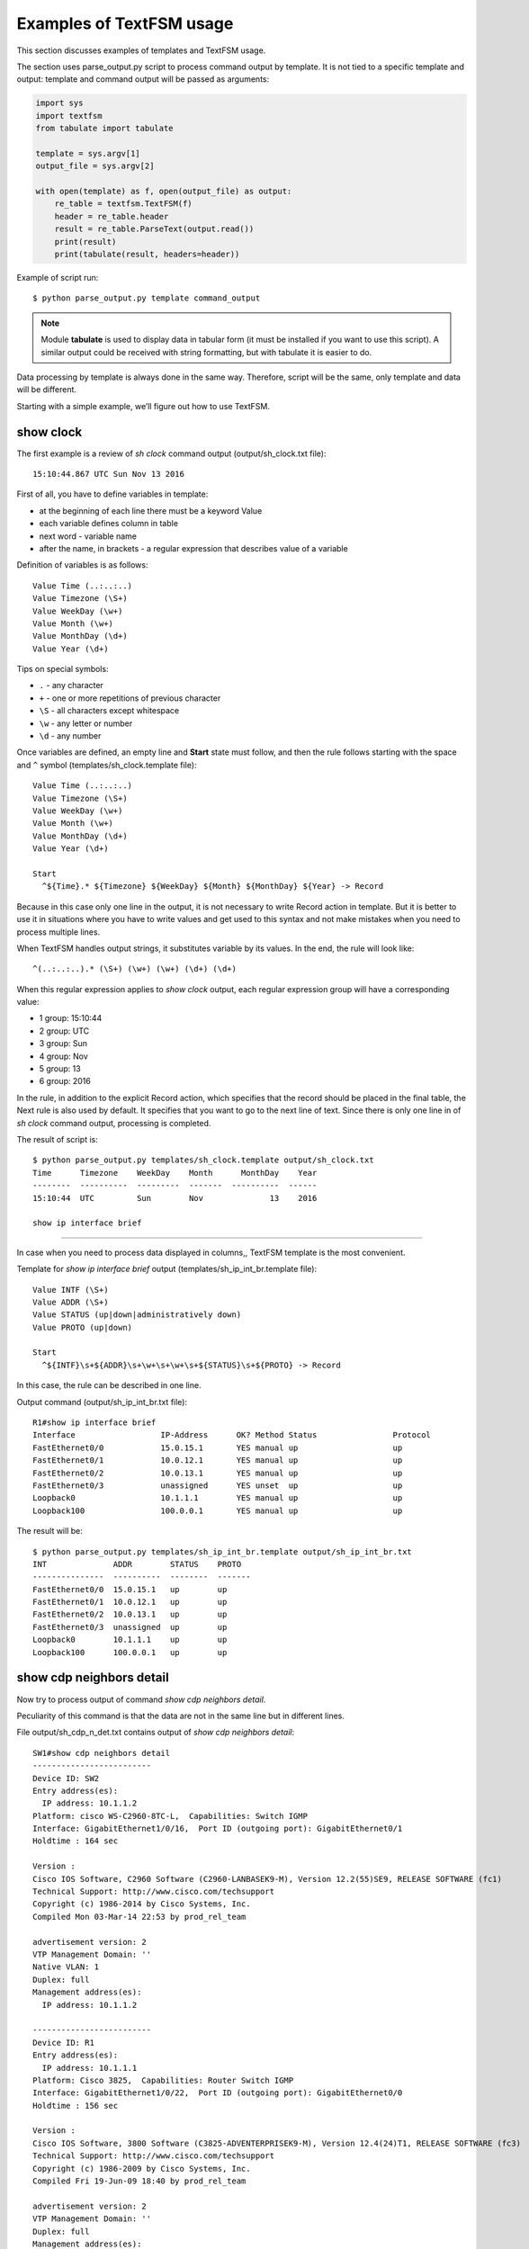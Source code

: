 Examples of TextFSM usage
-----------------------------

This section discusses examples of templates and TextFSM usage.

The section uses parse_output.py script to process command output by template. It is not tied to a specific template and output: template and command output will be passed as arguments:

.. code:: python

    import sys
    import textfsm
    from tabulate import tabulate

    template = sys.argv[1]
    output_file = sys.argv[2]

    with open(template) as f, open(output_file) as output:
        re_table = textfsm.TextFSM(f)
        header = re_table.header
        result = re_table.ParseText(output.read())
        print(result)
        print(tabulate(result, headers=header))


Example of script run:

::

    $ python parse_output.py template command_output

.. note::

    Module **tabulate** is used to display data in tabular form (it must be installed if you want to use this script). A similar output could be received with string formatting, but with tabulate it is easier to do.

Data processing by template is always done in the same way. Therefore, script will be the same, only template and data will be different.

Starting with a simple example, we’ll figure out how to use TextFSM.

show clock
~~~~~~~~~~

The first example is a review of *sh clock* command output (output/sh_clock.txt file):

::

    15:10:44.867 UTC Sun Nov 13 2016

First of all, you have to define variables in template:

* at the beginning of each line there must be a keyword Value
* each variable defines column in table
* next word - variable name
* after the name, in brackets - a regular expression that describes value of a variable

Definition of variables is as follows:

::

    Value Time (..:..:..)
    Value Timezone (\S+)
    Value WeekDay (\w+)
    Value Month (\w+)
    Value MonthDay (\d+)
    Value Year (\d+)

Tips on special symbols: 

* ``.`` - any character 
* ``+`` - one or more repetitions of previous character 
* ``\S`` - all characters except whitespace
* ``\w`` - any letter or number
* ``\d`` - any number

Once variables are defined, an empty line and **Start** state must follow, and then the rule follows starting with the space and ``^`` symbol (templates/sh_clock.template file):

::

    Value Time (..:..:..)
    Value Timezone (\S+)
    Value WeekDay (\w+)
    Value Month (\w+)
    Value MonthDay (\d+)
    Value Year (\d+)

    Start
      ^${Time}.* ${Timezone} ${WeekDay} ${Month} ${MonthDay} ${Year} -> Record

Because in this case only one line in the output, it is not necessary to write Record action in template. But it is better to use it in situations where you have to write values and get used to this syntax and not make mistakes when you need to process multiple lines.

When TextFSM handles output strings, it substitutes variable by its values. In the end, the rule will look like:

::

    ^(..:..:..).* (\S+) (\w+) (\w+) (\d+) (\d+)

When this regular expression applies to *show clock* output, each regular expression group will have a corresponding value:

* 1 group: 15:10:44 
* 2 group: UTC 
* 3 group: Sun 
* 4 group: Nov
* 5 group: 13 
* 6 group: 2016

In the rule, in addition to the explicit Record action, which specifies that the record should be placed in the final table, the Next rule is also used by default. It specifies that you want to go to the next line of text. Since there is only one line in of *sh clock* command output, processing is completed.

The result of script is:

::

    $ python parse_output.py templates/sh_clock.template output/sh_clock.txt
    Time      Timezone    WeekDay    Month      MonthDay    Year
    --------  ----------  ---------  -------  ----------  ------
    15:10:44  UTC         Sun        Nov              13    2016

    show ip interface brief
~~~~~~~~~~~~~~~~~~~~~~~

In case when you need to process data displayed in columns,, TextFSM template is the most convenient.

Template for *show ip interface brief* output (templates/sh_ip_int_br.template file):

::

    Value INTF (\S+)
    Value ADDR (\S+)
    Value STATUS (up|down|administratively down)
    Value PROTO (up|down)

    Start
      ^${INTF}\s+${ADDR}\s+\w+\s+\w+\s+${STATUS}\s+${PROTO} -> Record

In this case, the rule can be described in one line.

Output command (output/sh_ip_int_br.txt file):

::

    R1#show ip interface brief
    Interface                  IP-Address      OK? Method Status                Protocol
    FastEthernet0/0            15.0.15.1       YES manual up                    up
    FastEthernet0/1            10.0.12.1       YES manual up                    up
    FastEthernet0/2            10.0.13.1       YES manual up                    up
    FastEthernet0/3            unassigned      YES unset  up                    up
    Loopback0                  10.1.1.1        YES manual up                    up
    Loopback100                100.0.0.1       YES manual up                    up

The result will be:

::

    $ python parse_output.py templates/sh_ip_int_br.template output/sh_ip_int_br.txt
    INT              ADDR        STATUS    PROTO
    ---------------  ----------  --------  -------
    FastEthernet0/0  15.0.15.1   up        up
    FastEthernet0/1  10.0.12.1   up        up
    FastEthernet0/2  10.0.13.1   up        up
    FastEthernet0/3  unassigned  up        up
    Loopback0        10.1.1.1    up        up
    Loopback100      100.0.0.1   up        up

show cdp neighbors detail
~~~~~~~~~~~~~~~~~~~~~~~~~

Now try to process output of command *show cdp neighbors detail*.

Peculiarity of this command is that the data are not in the same line but in different lines.

File output/sh_cdp_n_det.txt contains output of *show cdp
neighbors detail*:

::

    SW1#show cdp neighbors detail
    -------------------------
    Device ID: SW2
    Entry address(es):
      IP address: 10.1.1.2
    Platform: cisco WS-C2960-8TC-L,  Capabilities: Switch IGMP
    Interface: GigabitEthernet1/0/16,  Port ID (outgoing port): GigabitEthernet0/1
    Holdtime : 164 sec

    Version :
    Cisco IOS Software, C2960 Software (C2960-LANBASEK9-M), Version 12.2(55)SE9, RELEASE SOFTWARE (fc1)
    Technical Support: http://www.cisco.com/techsupport
    Copyright (c) 1986-2014 by Cisco Systems, Inc.
    Compiled Mon 03-Mar-14 22:53 by prod_rel_team

    advertisement version: 2
    VTP Management Domain: ''
    Native VLAN: 1
    Duplex: full
    Management address(es):
      IP address: 10.1.1.2

    -------------------------
    Device ID: R1
    Entry address(es):
      IP address: 10.1.1.1
    Platform: Cisco 3825,  Capabilities: Router Switch IGMP
    Interface: GigabitEthernet1/0/22,  Port ID (outgoing port): GigabitEthernet0/0
    Holdtime : 156 sec

    Version :
    Cisco IOS Software, 3800 Software (C3825-ADVENTERPRISEK9-M), Version 12.4(24)T1, RELEASE SOFTWARE (fc3)
    Technical Support: http://www.cisco.com/techsupport
    Copyright (c) 1986-2009 by Cisco Systems, Inc.
    Compiled Fri 19-Jun-09 18:40 by prod_rel_team

    advertisement version: 2
    VTP Management Domain: ''
    Duplex: full
    Management address(es):

    -------------------------
    Device ID: R2
    Entry address(es):
      IP address: 10.2.2.2
    Platform: Cisco 2911,  Capabilities: Router Switch IGMP
    Interface: GigabitEthernet1/0/21,  Port ID (outgoing port): GigabitEthernet0/0
    Holdtime : 156 sec

    Version :
    Cisco IOS Software, 2900 Software (C3825-ADVENTERPRISEK9-M), Version 15.2(2)T1, RELEASE SOFTWARE (fc3)
    Technical Support: http://www.cisco.com/techsupport
    Copyright (c) 1986-2009 by Cisco Systems, Inc.
    Compiled Fri 19-Jun-09 18:40 by prod_rel_team

    advertisement version: 2
    VTP Management Domain: ''
    Duplex: full
    Management address(es):

From command output you need to get such fields:

* LOCAL_HOST - name of device from prompt
* DEST_HOST - neighbor name
* MGMNT_IP - neighbor IP address 
* PLATFORM - model of neighbor device
* LOCAL_PORT - local interface that connects to a neighbor
* REMOTE_PORT - neighbor port
* IOS_VERSION - neighbor IOS version

Template looks like this (templates/sh_cdp_n_det.template file):

::

    Value LOCAL_HOST (\S+)
    Value DEST_HOST (\S+)
    Value MGMNT_IP (.*)
    Value PLATFORM (.*)
    Value LOCAL_PORT (.*)
    Value REMOTE_PORT (.*)
    Value IOS_VERSION (\S+)

    Start
      ^${LOCAL_HOST}[>#].
      ^Device ID: ${DEST_HOST}
      ^.*IP address: ${MGMNT_IP}
      ^Platform: ${PLATFORM},
      ^Interface: ${LOCAL_PORT},  Port ID \(outgoing port\): ${REMOTE_PORT}
      ^.*Version ${IOS_VERSION},

The result of script execution:

::

    $ python parse_output.py templates/sh_cdp_n_det.template output/sh_cdp_n_det.txt
    LOCAL_HOST    DEST_HOST    MGMNT_IP    PLATFORM    LOCAL_PORT             REMOTE_PORT         IOS_VERSION
    ------------  -----------  ----------  ----------  ---------------------  ------------------  -------------
    SW1           R2           10.2.2.2    Cisco 2911  GigabitEthernet1/0/21  GigabitEthernet0/0  15.2(2)T1

Although rules with variables are described in different lines and accordingly work with different lines, TextFSM collects them into one line of the table. That is, variables that are defined at the beginning of template determine the string of resulting table.

Note that sh_cdp_n_det.txt file has three neighbors, but table has only one neighbor, the last one.

Record
^^^^^^

This is because **Record** action is not specified in template. And only the last line left in final table.

Corrected template:

::

    Value LOCAL_HOST (\S+)
    Value DEST_HOST (\S+)
    Value MGMNT_IP (.*)
    Value PLATFORM (.*)
    Value LOCAL_PORT (.*)
    Value REMOTE_PORT (.*)
    Value IOS_VERSION (\S+)

    Start
      ^${LOCAL_HOST}[>#].
      ^Device ID: ${DEST_HOST}
      ^.*IP address: ${MGMNT_IP}
      ^Platform: ${PLATFORM},
      ^Interface: ${LOCAL_PORT},  Port ID \(outgoing port\): ${REMOTE_PORT}
      ^.*Version ${IOS_VERSION}, -> Record

Now the result is:

::

    $ python parse_output.py templates/sh_cdp_n_det.template output/sh_cdp_n_det.txt
    LOCAL_HOST    DEST_HOST    MGMNT_IP    PLATFORM              LOCAL_PORT             REMOTE_PORT         IOS_VERSION
    ------------  -----------  ----------  --------------------  ---------------------  ------------------  -------------
    SW1           SW2          10.1.1.2    cisco WS-C2960-8TC-L  GigabitEthernet1/0/16  GigabitEthernet0/1  12.2(55)SE9
                  R1           10.1.1.1    Cisco 3825            GigabitEthernet1/0/22  GigabitEthernet0/0  12.4(24)T1
                  R2           10.2.2.2    Cisco 2911            GigabitEthernet1/0/21  GigabitEthernet0/0  15.2(2)T1

Output from all three devices. But LOCAL_HOST variable is not displayed in every line, only in the first one.

Filldown
^^^^^^^^

This is because the prompt from which variable value is taken appears only once. And in order to make it appear in the next lines, use **Filldown** action for LOCAL_HOST variable:

::

    Value Filldown LOCAL_HOST (\S+)
    Value DEST_HOST (\S+)
    Value MGMNT_IP (.*)
    Value PLATFORM (.*)
    Value LOCAL_PORT (.*)
    Value REMOTE_PORT (.*)
    Value IOS_VERSION (\S+)

    Start
      ^${LOCAL_HOST}[>#].
      ^Device ID: ${DEST_HOST}
      ^.*IP address: ${MGMNT_IP}
      ^Platform: ${PLATFORM},
      ^Interface: ${LOCAL_PORT},  Port ID \(outgoing port\): ${REMOTE_PORT}
      ^.*Version ${IOS_VERSION}, -> Record

Now we get this output:

::

    $ python parse_output.py templates/sh_cdp_n_det.template output/sh_cdp_n_det.txt
    LOCAL_HOST    DEST_HOST    MGMNT_IP    PLATFORM              LOCAL_PORT             REMOTE_PORT         IOS_VERSION
    ------------  -----------  ----------  --------------------  ---------------------  ------------------  -------------
    SW1           SW2          10.1.1.2    cisco WS-C2960-8TC-L  GigabitEthernet1/0/16  GigabitEthernet0/1  12.2(55)SE9
    SW1           R1           10.1.1.1    Cisco 3825            GigabitEthernet1/0/22  GigabitEthernet0/0  12.4(24)T1
    SW1           R2           10.2.2.2    Cisco 2911            GigabitEthernet1/0/21  GigabitEthernet0/0  15.2(2)T1
    SW1

LOCAL_HOST now appears in all three lines. But there was another strange effect - the last line in which only LOCAL_HOST column is filled.

Required
^^^^^^^^

The thing is, all variables we’ve determined are optional. Also, one variable with Filldown parameter. And to get rid of the last line, you have to make at least one variable mandatory by using **Required** option:

::

    Value Filldown LOCAL_HOST (\S+)
    Value Required DEST_HOST (\S+)
    Value MGMNT_IP (.*)
    Value PLATFORM (.*)
    Value LOCAL_PORT (.*)
    Value REMOTE_PORT (.*)
    Value IOS_VERSION (\S+)

    Start
      ^${LOCAL_HOST}[>#].
      ^Device ID: ${DEST_HOST}
      ^.*IP address: ${MGMNT_IP}
      ^Platform: ${PLATFORM},
      ^Interface: ${LOCAL_PORT},  Port ID \(outgoing port\): ${REMOTE_PORT}
      ^.*Version ${IOS_VERSION}, -> Record

Now we get the correct output:

::

    $ python parse_output.py templates/sh_cdp_n_det.template output/sh_cdp_n_det.txt
    LOCAL_HOST    DEST_HOST    MGMNT_IP    PLATFORM              LOCAL_PORT             REMOTE_PORT         IOS_VERSION
    ------------  -----------  ----------  --------------------  ---------------------  ------------------  -------------
    SW1           SW2          10.1.1.2    cisco WS-C2960-8TC-L  GigabitEthernet1/0/16  GigabitEthernet0/1  12.2(55)SE9
    SW1           R1           10.1.1.1    Cisco 3825            GigabitEthernet1/0/22  GigabitEthernet0/0  12.4(24)T1
    SW1           R2           10.2.2.2    Cisco 2911            GigabitEthernet1/0/21  GigabitEthernet0/0  15.2(2)T1


show ip route ospf
~~~~~~~~~~~~~~~~~~

Consider the case where we need to process output of *show ip route ospf* command and in routing table there are several routes to the same network.

For routes to the same network, instead of multiple lines where the network is repeated, one record will be created in which all available next-hop addresses are in list.

Example of *show ip route ospf* output (output/sh_ip_route_ospf.txt file):

::

    R1#sh ip route ospf
    Codes: L - local, C - connected, S - static, R - RIP, M - mobile, B - BGP
           D - EIGRP, EX - EIGRP external, O - OSPF, IA - OSPF inter area
           N1 - OSPF NSSA external type 1, N2 - OSPF NSSA external type 2
           E1 - OSPF external type 1, E2 - OSPF external type 2
           i - IS-IS, su - IS-IS summary, L1 - IS-IS level-1, L2 - IS-IS level-2
           ia - IS-IS inter area, * - candidate default, U - per-user static route
           o - ODR, P - periodic downloaded static route, H - NHRP, l - LISP
           + - replicated route, % - next hop override

    Gateway of last resort is not set

          10.0.0.0/8 is variably subnetted, 10 subnets, 2 masks
    O        10.1.1.0/24 [110/20] via 10.0.12.2, 1w2d, Ethernet0/1
    O        10.2.2.0/24 [110/20] via 10.0.13.3, 1w2d, Ethernet0/2
    O        10.3.3.3/32 [110/11] via 10.0.12.2, 1w2d, Ethernet0/1
    O        10.4.4.4/32 [110/11] via 10.0.13.3, 1w2d, Ethernet0/2
                         [110/11] via 10.0.14.4, 1w2d, Ethernet0/3
    O        10.5.5.5/32 [110/21] via 10.0.13.3, 1w2d, Ethernet0/2
                         [110/21] via 10.0.12.2, 1w2d, Ethernet0/1
                         [110/21] via 10.0.14.4, 1w2d, Ethernet0/3
    O        10.6.6.0/24 [110/20] via 10.0.13.3, 1w2d, Ethernet0/2


For this example we simplify the task and consider that routes can only be OSPF and only with “O” designation (i.e., only intra-zone routes).

The first version of template:

::

    Value network (\S+)
    Value mask (\d+)
    Value distance (\d+)
    Value metric (\d+)
    Value nexthop (\S+)

    Start
      ^O +${network}/${mask}\s\[${distance}/${metric}\]\svia\s${nexthop}, -> Record


The result is:

::

    network      mask    distance    metric  nexthop
    ---------  ------  ----------  --------  ---------
    10.1.1.0       24         110        20  10.0.12.2
    10.2.2.0       24         110        20  10.0.13.3
    10.3.3.3       32         110        11  10.0.12.2
    10.4.4.4       32         110        11  10.0.13.3
    10.5.5.5       32         110        21  10.0.13.3
    10.6.6.0       24         110        20  10.0.13.3


All right, but we’ve lost path options for routes 10.4.4.4/32 and 10.5.5.5/32. This is logical, because there is no rule that would be appropriate for such a line.

Add a rule to the template for lines with partial entries:

::

    Value network (\S+)
    Value mask (\d+)
    Value distance (\d+)
    Value metric (\d+)
    Value nexthop (\S+)

    Start
      ^O +${network}/${mask}\s\[${distance}/${metric}\]\svia\s${nexthop}, -> Record
      ^\s+\[${distance}/${metric}\]\svia\s${nexthop}, -> Record

Now the output is:

::

    network    mask      distance    metric  nexthop
    ---------  ------  ----------  --------  ---------
    10.1.1.0   24             110        20  10.0.12.2
    10.2.2.0   24             110        20  10.0.13.3
    10.3.3.3   32             110        11  10.0.12.2
    10.4.4.4   32             110        11  10.0.13.3
                              110        11  10.0.14.4
    10.5.5.5   32             110        21  10.0.13.3
                              110        21  10.0.12.2
                              110        21  10.0.14.4
    10.6.6.0   24             110        20  10.0.13.3


Partial entries are missing networks and masks, but in previous examples we have already considered Filldown and, if desired, it can be applied here. But for this example we will use another option - List.


List
^^^^

Use List option for *nexthop* variable:

::

    Value network (\S+)
    Value mask (\d+)
    Value distance (\d+)
    Value metric (\d+)
    Value List nexthop (\S+)

    Start
      ^O +${network}/${mask}\s\[${distance}/${metric}\]\svia\s${nexthop}, -> Record
      ^\s+\[${distance}/${metric}\]\svia\s${nexthop}, -> Record


Now the output is:

::

    network    mask      distance    metric  nexthop
    ---------  ------  ----------  --------  -------------
    10.1.1.0   24             110        20  ['10.0.12.2']
    10.2.2.0   24             110        20  ['10.0.13.3']
    10.3.3.3   32             110        11  ['10.0.12.2']
    10.4.4.4   32             110        11  ['10.0.13.3']
                              110        11  ['10.0.14.4']
    10.5.5.5   32             110        21  ['10.0.13.3']
                              110        21  ['10.0.12.2']
                              110        21  ['10.0.14.4']
    10.6.6.0   24             110        20  ['10.0.13.3']



Now *nexthop* column displays a list but so far with one element. When using List the value is a list, and each match with a regular expression will add an item to the list. By default, each next match overwrites the previous one. If, for example, leave Record action for full lines only:

::

    Value network (\S+)
    Value mask (\d+)
    Value distance (\d+)
    Value metric (\d+)
    Value List nexthop (\S+)

    Start
      ^O +${network}/${mask}\s\[${distance}/${metric}\]\svia\s${nexthop}, -> Record
      ^\s+\[${distance}/${metric}\]\svia\s${nexthop},

The result will be:

::

    network      mask    distance    metric  nexthop
    ---------  ------  ----------  --------  ---------------------------------------
    10.1.1.0       24         110        20  ['10.0.12.2']
    10.2.2.0       24         110        20  ['10.0.13.3']
    10.3.3.3       32         110        11  ['10.0.12.2']
    10.4.4.4       32         110        11  ['10.0.13.3']
    10.5.5.5       32         110        21  ['10.0.14.4', '10.0.13.3']
    10.6.6.0       24         110        20  ['10.0.12.2', '10.0.14.4', '10.0.13.3']

Now the result is not quite correct, address hops are assigned to wrong routes. This happens because writing is done on full route entry, then hops of incomplete route entries are collected in the list (other variables are overwritten) and when the next full route entry appears, the list is written to it.

::

    O        10.4.4.4/32 [110/11] via 10.0.13.3, 1w2d, Ethernet0/2
                         [110/11] via 10.0.14.4, 1w2d, Ethernet0/3
    O        10.5.5.5/32 [110/21] via 10.0.13.3, 1w2d, Ethernet0/2
                         [110/21] via 10.0.12.2, 1w2d, Ethernet0/1
                         [110/21] via 10.0.14.4, 1w2d, Ethernet0/3
    O        10.6.6.0/24 [110/20] via 10.0.13.3, 1w2d, Ethernet0/2


In fact, incomplete route entry should really be written when the next full route entry appears, but at the same time they should be written to appropriate route. The following should be done: once the full route entry is met, the previous values should be written down and then continue to process the same full route entry to get its information. In TextFSM, you can do this with Continue.Record:

::

      ^O -> Continue.Record

Here, **Record ** action tells you to write down the current value of variables. Since there are no variables in this rule, what was in the previous values is written.

**Continue** action says to continue working with the current line as if there was no match. So, the next line of template will work. The resulting template looks like (templates/sh_ip_route_ospf.template):

::

    Value network (\S+)
    Value mask (\d+)
    Value distance (\d+)
    Value metric (\d+)
    Value List nexthop (\S+)

    Start
      ^O -> Continue.Record
      ^O +${network}/${mask}\s\[${distance}/${metric}\]\svia\s${nexthop},
      ^\s+\[${distance}/${metric}\]\svia\s${nexthop},


The result is:

::

    network      mask    distance    metric  nexthop
    ---------  ------  ----------  --------  ---------------------------------------
    10.1.1.0       24         110        20  ['10.0.12.2']
    10.2.2.0       24         110        20  ['10.0.13.3']
    10.3.3.3       32         110        11  ['10.0.12.2']
    10.4.4.4       32         110        11  ['10.0.13.3', '10.0.14.4']
    10.5.5.5       32         110        21  ['10.0.13.3', '10.0.12.2', '10.0.14.4']
    10.6.6.0       24         110        20  ['10.0.13.3']


show etherchannel summary
~~~~~~~~~~~~~~~~~~~~~~~~~

TextFSM is convenient to use to parse output that is displayed by columns, or to process output that is in different lines. Templates are less convenient when it is necessary to get several identical elements from one line.

Example of *show etherchannel summary* output (output/sh_etherchannel_summary.txt file):

::

    sw1# sh etherchannel summary
    Flags:  D - down        P - bundled in port-channel
            I - stand-alone s - suspended
            H - Hot-standby (LACP only)
            R - Layer3      S - Layer2
            U - in use      f - failed to allocate aggregator

            M - not in use, minimum links not met
            u - unsuitable for bundling
            w - waiting to be aggregated
            d - default port


    Number of channel-groups in use: 2
    Number of aggregators:           2

    Group  Port-channel  Protocol    Ports
    ------+-------------+-----------+-----------------------------------------------
    1      Po1(SU)         LACP      Fa0/1(P)   Fa0/2(P)   Fa0/3(P)
    3      Po3(SU)          -        Fa0/11(P)   Fa0/12(P)   Fa0/13(P)   Fa0/14(P)

In this case, it is necessary to obtain:

* port-channel name and number. For example, Po1 
* list of all the ports in it. For example, ['Fa0/1', 'Fa0/2', 'Fa0/3']

The difficulty is that the ports are in the same line and TextFSM cannot specify the same variable multiple times in the line. But it is possible to search multiple times for a match in a line.

The first version of template:

::

    Value CHANNEL (\S+)
    Value List MEMBERS (\w+\d+\/\d+)

    Start
      ^\d+ +${CHANNEL}\(\S+ +[\w-]+ +[\w ]+ +${MEMBERS}\( -> Record

Template has two variables:

* CHANNEL - name and number of aggregated port
* MEMBERS - list of ports that are included in an aggregated port. List – type which is specified for this variable.

The result is:

::

    CHANNEL    MEMBERS
    ---------  ----------
    Po1        ['Fa0/1']
    Po3        ['Fa0/11']

So far, only the first port is in output but we need all ports to hit. In this case after the found match, you should continue processing string with ports. That is, use Continue action and describe the following expression.

The only line in template describes the first port. Add a line that describes the next port.

The next version of template:

::

    Value CHANNEL (\S+)
    Value List MEMBERS (\w+\d+\/\d+)

    Start
      ^\d+ +${CHANNEL}\(\S+ +[\w-]+ +[\w ]+ +${MEMBERS}\( -> Continue
      ^\d+ +${CHANNEL}\(\S+ +[\w-]+ +[\w ]+ +\S+ +${MEMBERS}\( -> Record

The second line describes the same expression, but MEMBERS variable is moved to the next port.

The result is:

::

    CHANNEL    MEMBERS
    ---------  --------------------
    Po1        ['Fa0/1', 'Fa0/2']
    Po3        ['Fa0/11', 'Fa0/12']

Similarly, lines that describe the third and fourth ports should be written to template. But, because the output can have a different number of ports, you have to move Record rule to separate line so that it is not tied to a specific number of ports in string.

For example, if Record is located after the line that describes four ports, for a situation there are fewer ports in the line the entry will not be executed.я.

The resulting template (templates/sh_ether_channelsummary.txt file):

::

    Value CHANNEL (\S+)
    Value List MEMBERS (\w+\d+\/\d+)

    Start
      ^\d+.* -> Continue.Record
      ^\d+ +${CHANNEL}\(\S+ +[\w-]+ +[\w ]+ +\S+ +${MEMBERS}\( -> Continue
      ^\d+ +${CHANNEL}\(\S+ +[\w-]+ +[\w ]+ +(\S+ +){2} +${MEMBERS}\( -> Continue
      ^\d+ +${CHANNEL}\(\S+ +[\w-]+ +[\w ]+ +(\S+ +){3} +${MEMBERS}\( -> Continue

The result of processing:

::

    CHANNEL    MEMBERS
    ---------  ----------------------------------------
    Po1        ['Fa0/1', 'Fa0/2', 'Fa0/3']
    Po3        ['Fa0/11', 'Fa0/12', 'Fa0/13', 'Fa0/14']

Now all ports are in output.

    The template assumes a maximum of four ports in line. If there are more ports, add the corresponding lines to template.

Another variant of *sh etherchannel summary* output (output/sh_etherchannel_summary2.txt file):

::

    sw1# sh etherchannel summary
    Flags:  D - down        P - bundled in port-channel
            I - stand-alone s - suspended
            H - Hot-standby (LACP only)
            R - Layer3      S - Layer2
            U - in use      f - failed to allocate aggregator

            M - not in use, minimum links not met
            u - unsuitable for bundling
            w - waiting to be aggregated
            d - default port


    Number of channel-groups in use: 2
    Number of aggregators:           2

    Group  Port-channel  Protocol    Ports
    ------+-------------+-----------+-----------------------------------------------
    1      Po1(SU)         LACP      Fa0/1(P)   Fa0/2(P)   Fa0/3(P)
    3      Po3(SU)          -        Fa0/11(P)   Fa0/12(P)   Fa0/13(P)   Fa0/14(P)
                                     Fa0/15(P)   Fa0/16(P)

In this output a new variant appears - lines containing only ports.

To process this variant you should modify template (templates/sh_etherchannel_summary2.txt file):

::

    Value CHANNEL (\S+)
    Value List MEMBERS (\w+\d+\/\d+)

    Start
      ^\d+.* -> Continue.Record
      ^\d+ +${CHANNEL}\(\S+ +[\w-]+ +[\w ]+ +${MEMBERS}\( -> Continue
      ^\d+ +${CHANNEL}\(\S+ +[\w-]+ +[\w ]+ +\S+ +${MEMBERS}\( -> Continue
      ^\d+ +${CHANNEL}\(\S+ +[\w-]+ +[\w ]+ +(\S+ +){2} +${MEMBERS}\( -> Continue
      ^\d+ +${CHANNEL}\(\S+ +[\w-]+ +[\w ]+ +(\S+ +){3} +${MEMBERS}\( -> Continue
      ^ +${MEMBERS} -> Continue
      ^ +\S+ +${MEMBERS} -> Continue
      ^ +(\S+ +){2} +${MEMBERS} -> Continue
      ^ +(\S+ +){3} +${MEMBERS} -> Continue

The result will be:

::

    CHANNEL    MEMBERS
    ---------  ------------------------------------------------------------
    Po1        ['Fa0/1', 'Fa0/2', 'Fa0/3']
    Po3        ['Fa0/11', 'Fa0/12', 'Fa0/13', 'Fa0/14', 'Fa0/15', 'Fa0/16']

This concludes our work with TextFSM templates.

Examples of templates for Cisco and other vendors can be seen in project
`ntc-ansible <https://github.com/networktocode/ntc-templates/tree/89c57342b47c9990f0708226fb3f268c6b8c1549/templates>`__.

